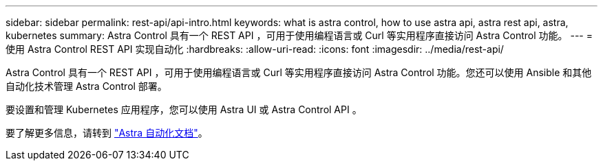 ---
sidebar: sidebar 
permalink: rest-api/api-intro.html 
keywords: what is astra control, how to use astra api, astra rest api, astra, kubernetes 
summary: Astra Control 具有一个 REST API ，可用于使用编程语言或 Curl 等实用程序直接访问 Astra Control 功能。 
---
= 使用 Astra Control REST API 实现自动化
:hardbreaks:
:allow-uri-read: 
:icons: font
:imagesdir: ../media/rest-api/


Astra Control 具有一个 REST API ，可用于使用编程语言或 Curl 等实用程序直接访问 Astra Control 功能。您还可以使用 Ansible 和其他自动化技术管理 Astra Control 部署。

要设置和管理 Kubernetes 应用程序，您可以使用 Astra UI 或 Astra Control API 。

要了解更多信息，请转到 https://docs.netapp.com/us-en/astra-automation-2204/["Astra 自动化文档"^]。
